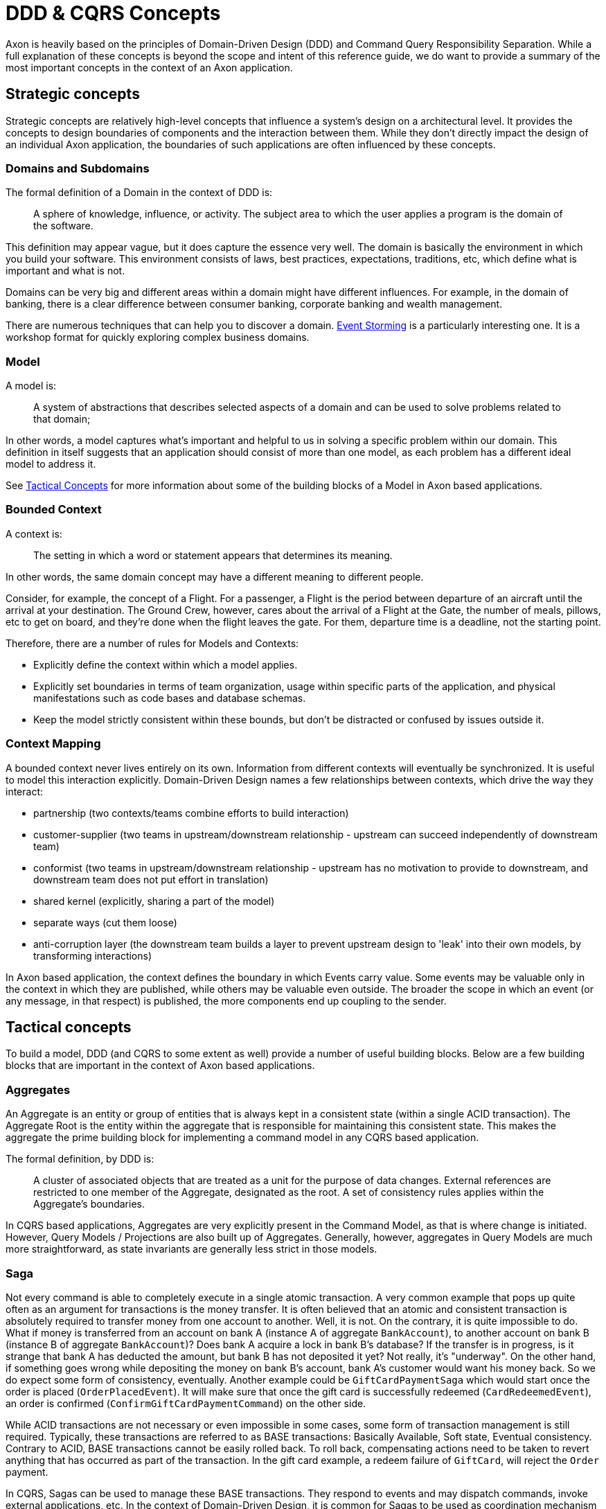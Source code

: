 = DDD & CQRS Concepts

Axon is heavily based on the principles of Domain-Driven Design (DDD) and Command Query Responsibility Separation.
While a full explanation of these concepts is beyond the scope and intent of this reference guide, we do want to provide a summary of the most important concepts in the context of an Axon application.

== Strategic concepts

Strategic concepts are relatively high-level concepts that influence a system's design on a architectural level.
It provides the concepts to design boundaries of components and the interaction between them.
While they don't directly impact the design of an individual Axon application, the boundaries of such applications are often influenced by these concepts.

=== Domains and Subdomains

The formal definition of a Domain in the context of DDD is:

____
A sphere of knowledge, influence, or activity.
The subject area to which the user applies a program is the domain of the software.
____

This definition may appear vague, but it does capture the essence very well.
The domain is basically the environment in which you build your software.
This environment consists of laws, best practices, expectations, traditions, etc, which define what is important and what is not.

Domains can be very big and different areas within a domain might have different influences.
For example, in the domain of banking, there is a clear difference between consumer banking, corporate banking and wealth management.

There are numerous techniques that can help you to discover a domain.
https://www.eventstorming.com/book/[Event Storming] is a particularly interesting one.
It is a workshop format for quickly exploring complex business domains.

=== Model

A model is:

____
A system of abstractions that describes selected aspects of a domain and can be used to solve problems related to that domain;
____

In other words, a model captures what's important and helpful to us in solving a specific problem within our domain.
This definition in itself suggests that an application should consist of more than one model, as each problem has a different ideal model to address it.

See link:ddd-cqrs-concepts.md#tactical-concepts[Tactical Concepts] for more information about some of the building blocks of a Model in Axon based applications.

=== Bounded Context

A context is:

____
The setting in which a word or statement appears that determines its meaning.
____

In other words, the same domain concept may have a different meaning to different people.

Consider, for example, the concept of a Flight.
For a passenger, a Flight is the period between departure of an aircraft until the arrival at your destination.
The Ground Crew, however, cares about the arrival of a Flight at the Gate, the number of meals, pillows, etc to get on board, and they're done when the flight leaves the gate.
For them, departure time is a deadline, not the starting point.

Therefore, there are a number of rules for Models and Contexts:

* Explicitly define the context within which a model applies.
* Explicitly set boundaries in terms of team organization, usage within specific parts of the application, and physical manifestations such as code bases and database schemas.
* Keep the model strictly consistent within these bounds, but don't be distracted or confused by issues outside it.

=== Context Mapping

A bounded context never lives entirely on its own.
Information from different contexts will eventually be synchronized.
It is useful to model this interaction explicitly.
Domain-Driven Design names a few relationships between contexts, which drive the way they interact:

* partnership (two contexts/teams combine efforts to build interaction)
* customer-supplier (two teams in upstream/downstream relationship - upstream can succeed independently of downstream team)
* conformist (two teams in upstream/downstream relationship - upstream has no motivation to provide to downstream, and downstream team does not put effort in translation)
* shared kernel (explicitly, sharing a part of the model)
* separate ways (cut them loose)
* anti-corruption layer (the downstream team builds a layer to prevent upstream design to 'leak' into their own models, by transforming interactions)

In Axon based application, the context defines the boundary in which Events carry value.
Some events may be valuable only in the context in which they are published, while others may be valuable even outside.
The broader the scope in which an event (or any message, in that respect) is published, the more components end up coupling to the sender.

== Tactical concepts

To build a model, DDD (and CQRS to some extent as well) provide a number of useful building blocks.
Below are a few building blocks that are important in the context of Axon based applications.

=== Aggregates

An Aggregate is an entity or group of entities that is always kept in a consistent state (within a single ACID transaction).
The Aggregate Root is the entity within the aggregate that is responsible for maintaining this consistent state.
This makes the aggregate the prime building block for implementing a command model in any CQRS based application.

The formal definition, by DDD is:

____
A cluster of associated objects that are treated as a unit for the purpose of data changes.
External references are restricted to one member of the Aggregate, designated as the root.
A set of consistency rules applies within the Aggregate's boundaries.
____

In CQRS based applications, Aggregates are very explicitly present in the Command Model, as that is where change is initiated.
However, Query Models / Projections are also built up of Aggregates.
Generally, however, aggregates in Query Models are much more straightforward, as state invariants are generally less strict in those models.

=== Saga

Not every command is able to completely execute in a single atomic transaction.
A very common example that pops up quite often as an argument for transactions is the money transfer.
It is often believed that an atomic and consistent transaction is absolutely required to transfer money from one account to another.
Well, it is not.
On the contrary, it is quite impossible to do.
What if money is transferred from an account on bank A (instance A of aggregate `BankAccount`), to another account on bank B (instance B of aggregate `BankAccount`)?
Does bank A acquire a lock in bank B's database?
If the transfer is in progress, is it strange that bank A has deducted the amount, but bank B has not deposited it yet?
Not really, it's "underway".
On the other hand, if something goes wrong while depositing the money on bank B's account, bank A's customer would want his money back.
So we do expect some form of consistency, eventually.
Another example could be `GiftCardPaymentSaga` which would start once the order is placed (`OrderPlacedEvent`).
It will make sure that once the gift card is successfully redeemed (`CardRedeemedEvent`), an order is confirmed (`ConfirmGiftCardPaymentCommand`) on the other side.

While ACID transactions are not necessary or even impossible in some cases, some form of transaction management is still required.
Typically, these transactions are referred to as BASE transactions: Basically Available, Soft state, Eventual consistency.
Contrary to ACID, BASE transactions cannot be easily rolled back.
To roll back, compensating actions need to be taken to revert anything that has occurred as part of the transaction.
In the gift card example, a redeem failure of `GiftCard`, will reject the `Order` payment.

In CQRS, Sagas can be used to manage these BASE transactions.
They respond to events and may dispatch commands, invoke external applications, etc.
In the context of Domain-Driven Design, it is common for Sagas to be used as coordination mechanism between different aggregates (or aggregate instances) in order to eventually achieve consistency.

=== View Models or Projections

In CQRS, View Models (also known as Projections or Query Models) are used to efficiently expose information about the application's state.
Unlike Command Models, view models focus on data, rather than behavior.
View models are generally modeled to accommodate information needs of a specific audience.
These models should clearly express the intended audience of the model, to prevent 'distraction' and scope creep, which ultimately leads to loss of maintainability and even performance.
